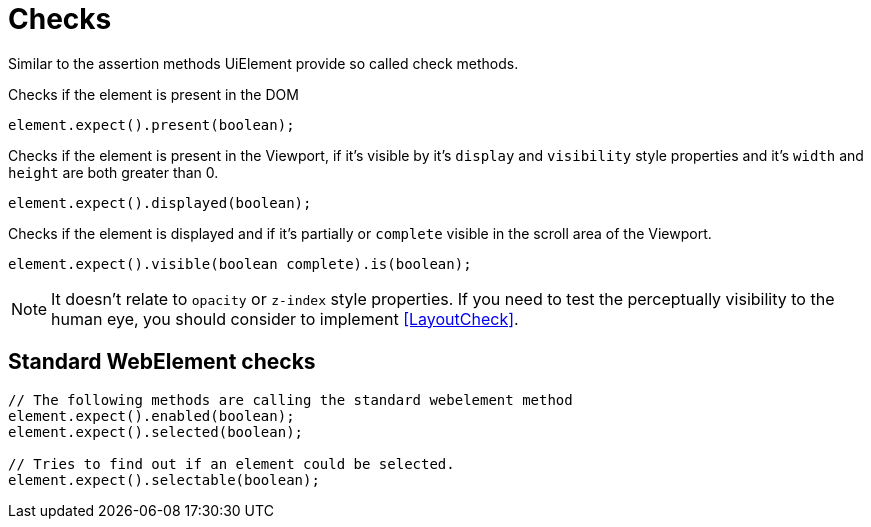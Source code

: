 = Checks

Similar to the assertion methods UiElement provide so called check methods.

Checks if the element is present in the DOM
[source,java]
----
element.expect().present(boolean);
----

Checks if the element is present in the Viewport,
if it's visible by it's `display` and `visibility` style properties
and it's `width` and `height` are both greater than 0.
[source,java]
----
element.expect().displayed(boolean);
----

Checks if the element is displayed and if it's partially or `complete` visible
in the scroll area of the Viewport.

[source,java]
----
element.expect().visible(boolean complete).is(boolean);
----

NOTE: It doesn't relate to `opacity` or `z-index` style properties. If you need to test the perceptually visibility to the human eye, you should consider to implement <<LayoutCheck>>.

== Standard WebElement checks

[source,java]
----
// The following methods are calling the standard webelement method
element.expect().enabled(boolean);
element.expect().selected(boolean);

// Tries to find out if an element could be selected.
element.expect().selectable(boolean);
----
